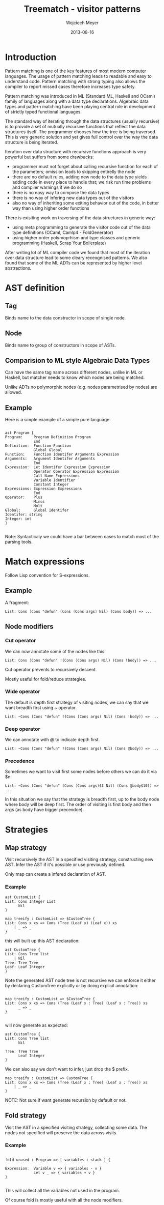 # -*- mode:org; mode:reftex; indent-tabs-mode:nil; tab-width:2 -*-
#+TITLE:     Treematch - visitor patterns
#+AUTHOR:    Wojciech Meyer
#+EMAIL:     wojciech.meyer@gmail.com
#+DATE:      2013-08-16

#+latex_header: \documentclass[twoside]{article}
#+latex_header:
#+latex_header: \usepackage{lipsum} % Package to generate dummy text throughout this template
#+latex_header:
#+latex_header: \usepackage[sc]{mathpazo} % Use the Palatino font
#+latex_header: \usepackage[T1]{fontenc} % Use 8-bit encoding that has 256 glyphs
#+latex_header: \linespread{1.05} % Line spacing - Palatino needs more space between lines
#+latex_header: \usepackage{microtype} % Slightly tweak font spacing for aesthetics
#+latex_header:
#+latex_header: \usepackage[hmarginratio=1:1,top=32mm,columnsep=20pt]{geometry} % Document margins
#+latex_header: \usepackage{multicol} % Used for the two-column layout of the document
#+latex_header: \usepackage{hyperref} % For hyperlinks in the PDF
#+latex_header:
#+latex_header: \usepackage[hang, small,labelfont=bf,up,textfont=it,up]{caption} % Custom captions under/above floats in tables or figures
#+latex_header: \usepackage{booktabs} % Horizontal rules in tables
#+latex_header: \usepackage{float} % Required for tables and figures in the multi-column environment - they need to be placed in specific locations with the [H] (e.g. \begin{table}[H])
#+latex_header:
#+latex_header: \usepackage{lettrine} % The lettrine is the first enlarged letter at the beginning of the text
#+latex_header: \usepackage{paralist} % Used for the compactitem environment which makes bullet points with less space between them
#+latex_header:
#+latex_header: \usepackage{abstract} % Allows abstract customization
#+latex_header: \renewcommand{\abstractnamefont}{\normalfont\bfseries} % Set the "Abstract" text to bold
#+latex_header: \renewcommand{\abstracttextfont}{\normalfont\small\itshape} % Set the abstract itself to small italic text
#+latex_header:
#+latex_header: \usepackage{titlesec} % Allows customization of titles
#+latex_header: \renewcommand\thesection{\Roman{section}}
#+latex_header: \titleformat{\section}[block]{\large\scshape\centering}{\thesection.}{1em}{} % Change the look of the section titles
#+latex_header:
#+latex_header: \usepackage{fancyhdr} % Headers and footers
#+latex_header: \pagestyle{fancy} % All pages have headers and footers
#+latex_header: \fancyhead{} % Blank out the default header
#+latex_header: \fancyfoot{} % Blank out the default footer
#+latex_header: \fancyhead[C]{Wojciech Meyer $\bullet$ November 2012 % Custom header text
#+latex_header: \fancyfoot[RO,LE]{\thepage} % Custom footer text
#+latex_header: \title{\vspace{-15mm}\fontsize{24pt}{10pt}\selectfont\textbf{Article Title}} % Article title
#+latex_header:
#+latex_header: \author{
#+latex_header: \large
#+latex_header: \textsc{Wojciech Meyer}\thanks{A thank you or further information}\\[2mm] % Your name
#+latex_header: \normalsize \href{mailto:wojciech.meyer@gmail.com}{wojciech.meyer@gmail.com} % Your email address
#+latex_header: \vspace{-5mm}
#+latex_header: }
#+latex_header: \date{}
#+latex_header:
#+latex_header: \providecommand{\alert}[1]{\textbf{#1}}
#+latex_header:

* Introduction
  Pattern matching is one of the key features of most modern computer languages. The usage of pattern matching leads to readable and easy to understand code. Pattern matching with strong typing also allows the compiler to report missed cases therefore increases type safety.

Pattern matching was introduced in ML (Standard ML, Haskell and OCaml) family of languages along with a data type declarations. Algebraic data types and pattern matching have been playing central role in development of strictly typed functional languages.

The standard way of iterating through the data structures (usually recursive) is to provide a set of mutually recursive functions that reflect the data structures itself. The programmer chooses how the tree is being traversed. This is very generic solution and yet gives full control over the way the data structure is being iterated.

Iteration over data structure with recursive functions approach is very powerful but suffers from some drawbacks:
- programmer must not forget about calling recursive function for each of the parameters; omission leads to skipping entirelly the node
- there are no default rules, adding new node to the data type yields adding code in every place to handle that; we risk run time problems and compiler warnings if we do so
- there is no easy way to compose the data types
- there is no way of infering new data types out of the visitors
- also no way of inheriting some exiting behavior out of the code, in better way than using higher order functions

There is exisiting work on traversing of the data structures in generic way:
- using meta programming to generate the visitor code out of the data type definitions (OCaml, Camlp4 - FoldGenerator)
- using higher order polymoprhism and type classes and generic programming (Haskell, Scrap Your Boilerplate)

After writing lot of ML compiler code we found that most of the iteration over data structure lead to some cleary receognised patterns. We also found that some of the ML ADTs can be represented by higher level abstractions.

* AST definition

** Tag
   Binds name to the data constructor in scope of single node.

** Node
   Binds name to group of constructors in scope of ASTs.

** Comparision to ML style Algebraic Data Types
   Can have the same tag name across different nodes, unlike in ML or Haskell, but matcher needs to know which nodes are being matched.

   Unlike ADTs no polymorphic nodes (e.g. nodes parametrised by nodes) are allowed.

** Example
   Here is a simple example of a simple pure language:

#+BEGIN_SRC tuareg

ast Program {
Program:     Program Definition Program
             End
Definition:  Function Function
             Global Global
Function:    Function Identifer Arguments Expression
Arguments:   Argument Identifer Arguments
             End
Expression:  Let Identifer Expression Expression
             Operator Operator Expression Expression
             Call Name Expressions
             Variable Identifier
             Constant Integer
Expressions: Expression Expressions
             End
Operator:    Plus
             Minus
             Mult
Global:      Global Identifer
Identifer: string
Integer: int
}

#+END_SRC

Note: Syntacticaly we could have a bar between cases to match most of the parsing tools.

* Match expressions
  Follow Lisp convention for S-expressions.
** Example
   A fragment:

#+BEGIN_SRC tuareg
List: Cons (Cons "defun" (Cons (Cons args) Nil) (Cons body)) => ...
#+END_SRC

** Node modifiers
*** Cut operator
    We can now annotate some of the nodes like this:

#+BEGIN_SRC tuareg
List: Cons (Cons "defun" !(Cons (Cons args) Nil) (Cons !body)) => ...
#+END_SRC

    Cut operator prevents to recursively descent.

    Mostly useful for fold/reduce strategies.

*** Wide operator
    The default is depth first strategy of visiting nodes, we can say that we want breadth first using ~ operator.

#+BEGIN_SRC tuareg
List: ~Cons (Cons "defun" !(Cons (Cons args) Nil) (Cons !body)) => ...
#+END_SRC

*** Deep operator
    We can annotate with @ to indicate depth first.

#+BEGIN_SRC tuareg
List: ~Cons (Cons "defun" !(Cons (Cons args) Nil) (Cons @body)) => ...
#+END_SRC

*** Precedence
    Sometimes we want to visit first some nodes before others we can do it via $n:

#+BEGIN_SRC tuareg
List: ~Cons (Cons "defun" (Cons (Cons args)$1 Nil) (Cons @body$10)) => ...
#+END_SRC

In this situation we say that the strategy is breadth first, up to the body node where body will be deep first. The order of visiting is first body and then args (as body have bigger precendce).

* Strategies
** Map strategy

   Visit recursively the AST in a specified visiting strategy, constructing new AST. Infer the AST if it's possible or use previously defined.

   Only map can create a infered declaration of AST.

*** Example
#+BEGIN_SRC tuareg
ast CustomList {
List: Cons Integer List
      Nil
}

map treeify : CustomList => $CustomTree {
List: Cons x xs => Cons (Tree (Leaf x) (Leaf x)) xs
    | _ => _
}
#+END_SRC

this will built up this AST declaration:

#+BEGIN_SRC tuareg
ast CustomTree {
List: Cons Tree list
    | Nil
Tree: Tree Tree
Leaf: Leaf Integer
}
#+END_SRC

Note the generated AST node tree is not recursive we can enforce it either by declaring CustomTree explicitly or by doing explicit annotation:

#+BEGIN_SRC tuareg

map treeify : CustomList => $CustomTree {
List: Cons x xs => Cons (Tree (Leaf x : Tree) (Leaf x : Tree)) xs
      _ => _
}

#+END_SRC

will now generate as expected:

#+BEGIN_SRC tuareg
ast CustomTree {
List: Cons Tree list
      Nil

Tree: Tree Tree
      Leaf Integer
}
#+END_SRC

We can also say we don't want to infer, just drop the $ prefix.

#+BEGIN_SRC tuareg
map treeify : CustomList => CustomTree {
List: Cons x xs => Cons (Tree (Leaf x : Tree) (Leaf x : Tree)) xs
    | _ => _
}
#+END_SRC

NOTE: Not sure if want generate recursion by default or not.

** Fold strategy

Visit the AST in a specified visiting strategy, collecting some data.
The nodes not specified will preserve the data across visits.

*** Example

#+BEGIN_SRC tuareg

fold unused : Program => [ variables : stack ] {

Expression:  Variable v => { variables - v }
             Let v _ => { variables + v }
}

#+END_SRC

This will collect all the variables not used in the program.

Of course fold is mostly useful with all the node modifiers.

** Reduce strategy

   Visit the AST in a specified visting strategy, creating new AST, the same time collecting the data.

Combination of map and fold at the same time but reduce can't create automatically derived ASTs. Can however reuse the existing AST specified explicitly.

*** Example

#+BEGIN_SRC tuareg

reduce elim : Program => Program * [ variables : stack ] {

Expression:  Variable v => { variables - v } _
             Let v e b  => { variables + v }
                           after { variables & v => b }
}

#+END_SRC

This will eliminate sporious let bindings.

We have two strategies of updating the tree, after or before descent with collection.

Please note

** Rewrite strategy

   Keep visiting and rewriting AST until the fixpoint will be reached.
   Terminate rewriting after some iteration if the rules are not normalizing the AST.

#+BEGIN_SRC tuareg

rewrite constant_plus_fold : Program => Program {

Expression: Operator (Plus (Const l) (Const r))  => Const (`$l+$r`)
}

#+END_SRC

We can specify the termination threshold if we are not sure if the rewrite will terminate:

#+BEGIN_SRC tuareg

rewrite constant_fold 10000 : Program => Program {

Expression: Operator (Plus (Const l) (Const r))  => Const (`$l+$r`)
}

#+END_SRC

** Recurse strategy
   Rewrite and collect information at the same time.

*** Example

We can rewrite previous version of elim in a complicated way rewriting one let at a time.

#+BEGIN_SRC tuareg

recurse elim 100 : Program => Program * [ variables : stack;
                                          recurse=true : bool ] {

Expression:  Variable v => { variables - v } _
             Let v e b when recurse  =>
                          { variables + v; recurse=false }
                           after { variables & v => b }
             Let v !e !b when not recurse  => _
}

#+END_SRC

Each time the visitor visits the Let node it will update recurse flag to false, and will descent to body of let end expression.

Then it will never recurse again as the flag was set, but because the strategy is recurse it will re-iterate again with the flag reset. This will happen until fixpoint or when we exceed 100 iterations.

*** Example

** Iter strategy

   Like map but embeds arbitral ML (object) code, with the explict recursion following some convention. This is mostly for side effects.
We can pretty print the tree using Format module for instance. Or print all the variables like here:

#+BEGIN_SRC tuareg

iter print_vars : Program => _ {
Expression:  Variable v => { print_endline $v }
}
#+END_SRC tuareg

** Eval strategy

Like fold version of iter. Here is an eval function for the Program AST:

#+BEGIN_SRC tuareg

iter print_vars : Program => Integer * [env:map Identifer Integer] {
Expression:  Let v e b => { env + (e,b) } before b
             Operator Plus l r =>  `$l + $r`
             Operator Minus l r =>  `$l - $r`
             Operator Mult l r =>  `$l * $r`
             Variable nm => env[nm]
             Constant i => i
}

#+END_SRC

* Composing ASTs

We can include one AST in another after or before.

#+BEGIN_SRC tuareg
ast Program {
include AfterAST
Program:     Program Definition Program
             End
Definition:  Function Function
             Global Global
Function:    Function Identifer Arguments Expression
Arguments:   Argument Identifer Arguments
             End
Expression:  Let Identifer Expression Expression
             Operator Operator Expression Expression
             Call Name Expressions
             Variable Identifier
             Constant Integer
Expressions: Expression Expressions
             End
Operator:    Plus
             Minus
             Mult
Global:      Global Identifer
Identifer: string
Integer: int
include BeforeAST
}
#+END_SRC

The new nodes will override old ones.

* Paremetric ASTs
We can paramerize one AST over another like:
#+BEGIN_SRC tuareg
ast Program A {
Program:     Program Definition Program
             End
Definition:  Function Function
             Global Global
Function:    Function Identifer Arguments Expression
Arguments:   Argument Identifer Arguments
             End
Expression:  Let Identifer Expression Expression
             Operator Operator Expression Expression
             Call Name Expressions
             Variable Identifier
             Constant Integer
Expressions: Expression Expressions
             End
Operator:    Plus
             Minus
             Mult
Global:      Global Identifer
Identifer: string
Integer: int
include A
}

ast Program(ast { Constant: Integer })
#+END_SRC

* Inheriting visitors

We can inherit visitors. This can be done by including another AST fragment at any point of the AST definition. The exisiting definitions will be shadowed.

#+BEGIN_SRC tuareg
ast Expression {
Expression:  Let Identifer Expression Expression
             Operator Operator Expression Expression
             Call Name Expressions
             Variable Identifier
             Constant Integer
Expressions: Expression Expressions
             End
Operator:    Plus
             Minus
             Mult
Global:      Global Identifer
Identifer:   string
Integer:     int
}
#+END_SRC

#+BEGIN_SRC tuareg
ast Program {
Program:     Program Definition Program
             End
Definition:  Function Function
             Global Global
Function:    Function Identifer Arguments Expression
Arguments:   Argument Identifer Arguments
             End
include! Expression
}
#+END_SRC

* Abstract nodes

The nodes could be marked abstract, this means that the node is empty and the ast can't be instantiated directly, used by the strategies, but instead the ast is meant to be included in the ast which defines the abstract nodes.

* Composing visitors
* Fork
TODO.

  Can appear in reduce and recurse strategy only.

  WARNING: Forking might exhibit exponential complexity!

  Useful for unification style type checking.

  Visit two nodes inheriting information the same information in paraler and merge them into one.

** Merging fork
* Sugar for collectors
  Syntax sugar for sets, queue and stack provided.
** Set
*** Insert
*** Remove
*** Member
*** First
*** Example
** Stack
*** Push
*** Pop
*** Top
*** Example
** Queue
*** Append
*** Remove
*** Last
*** Example
* Embedding ML code
** Where it can appear?
- Collecting expressions
- Controling descending
- Controling termination (rewrite & recurse)
- Actions for eval and iter strategies
* Configuration
Since the tool might support number of languges and have strict conventions enforcing semantics, we will provide a simple way of configuration:

#+BEGIN_SRC tuareg

config {
  Node: capitalise
  Ast:  lowercase
  Visitor: uppercase
  Replace: CFalse False
  Prefix: while
}

#+END_SRC

* FFI for OCaml
* Generating OCaml code

#+BEGIN_SRC tuareg
class treeify (self : 'a) = object
  method list : CustomList.List.t -> CustomTree.List.t
end
#+END_SRC

and these modules and types:

#+BEGIN_SRC tuareg
module Integer : sig
  type t = int
end = struct
type t = int
end and List : sig
type t = Cons of int * t
       | Nil
end = struct
type t = Cons of int * t
       | Nil
end
#+END_SRC


*** Example
* Printing nodes
* Parsing nodes
* Marshaling and un-marshaling nodes
* Glossary
- visitor
- inherited visitor
- ast
- derived ast
- inherited ast
- tag
- node
- strategy
- descending
- collector
- fork
- cut
- clause
